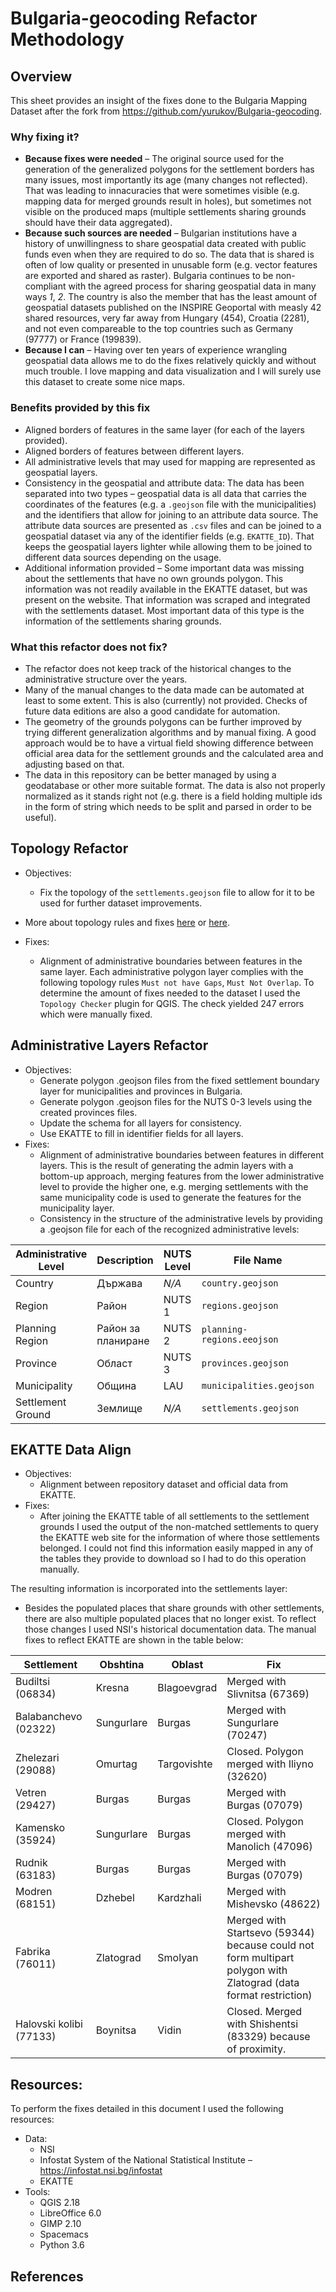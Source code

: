 * Bulgaria-geocoding Refactor Methodology
** Overview
This sheet provides an insight of the fixes done to the Bulgaria Mapping Dataset after the fork from [[https://github.com/yurukov/Bulgaria-geocoding]].

*** Why fixing it?
+ *Because fixes were needed* -- The original source used for the generation of the generalized polygons for the settlement borders has many issues, most importantly its age (many changes not reflected). That was leading to innacuracies that were sometimes visible (e.g. mapping data for merged grounds result in holes), but sometimes not visible on the produced maps (multiple settlements sharing grounds should have their data aggregated).
+ *Because such sources are needed* -- Bulgarian institutions have a history of unwillingness to share geospatial data created with public funds even when they are required to do so. The data that is shared is often of low quality or presented in unusable form (e.g. vector features are exported and shared as raster). Bulgaria continues to be non-compliant with the agreed process for sharing geospatial data in many ways [[1]], [[2]]. The country is also the member that has the least amount of geospatial datasets published on the INSPIRE Geoportal with measly 42 shared resources, very far away from Hungary (454), Croatia (2281), and not even compareable to the top countries such as Germany (97777) or France (199839).
+ *Because I can* -- Having over ten years of experience wrangling geospatial data allows me to do the fixes relatively quickly and without much trouble. I love mapping and data visualization and I will surely use this dataset to create some nice maps.

*** Benefits provided by this fix
+ Aligned borders of features in the same layer (for each of the layers provided).
+ Aligned borders of features between different layers.
+ All administrative levels that may used for mapping are represented as geospatial layers.
+ Consistency in the geospatial and attribute data: The data has been separated into two types -- geospatial data is all data that carries the coordinates of the features (e.g. a =.geojson= file with the municipalities) and the identifiers that allow for joining to an attribute data source. The attribute data sources are presented as =.csv= files and can be joined to a geospatial dataset via any of the identifier fields (e.g. =EKATTE_ID=). That keeps the geospatial layers lighter while allowing them to be joined to different data sources depending on the usage.
+ Additional information provided -- Some important data was missing about the settlements that have no own grounds polygon. This information was not readily available in the EKATTE dataset, but was present on the website. That information was scraped and integrated with the settlements dataset. Most important data of this type is the information of the settlements sharing grounds.
  
*** What this refactor does not fix?
+ The refactor does not keep track of the historical changes to the administrative structure over the years. 
+ Many of the manual changes to the data made can be automated at least to some extent. This is also (currently) not provided. Checks of future data editions are also a good candidate for automation.
+ The geometry of the grounds polygons can be further improved by trying different generalization algorithms and by manual fixing. A good approach would be to have a virtual field showing difference between official area data for the settlement grounds and the calculated area and adjusting based on that.
+ The data in this repository can be better managed by using a geodatabase or other more suitable format. The data is also not properly normalized as it stands right not (e.g. there is a field holding multiple ids in the form of string which needs to be split and parsed in order to be useful).

** Topology Refactor
+ Objectives:
  - Fix the topology of the =settlements.geojson= file to allow for it to be used for further dataset improvements.
+ More about topology rules and fixes [[http://wiki.gis.com/wiki/index.php/Topology][here]] or [[https://desktop.arcgis.com/en/arcmap/latest/manage-data/editing-topology/geodatabase-topology-rules-and-topology-error-fixes.htm][here]].

+ Fixes:
  - Alignment of administrative boundaries between features in the same layer. Each administrative polygon layer complies with the following topology rules  =Must not have Gaps=, =Must Not Overlap=. To determine the amount of fixes needed to the dataset I used the =Topology Checker= plugin for QGIS. The check yielded 247 errors which were manually fixed.

[[./screenshots/topology_errors.png]]

** Administrative Layers Refactor
+ Objectives:
  - Generate polygon .geojson files from the fixed settlement boundary layer for municipalities and provinces in Bulgaria.
  - Generate polygon .geojson files for the NUTS 0-3 levels using the created provinces files.
  - Update the schema for all layers for consistency.
  - Use EKATTE to fill in identifier fields for all layers.

+ Fixes:
  - Alignment of administrative boundaries between features in different layers. This is the result of generating the admin layers with a bottom-up approach, merging features from the lower administrative level to provide the higher one, e.g. merging settlements with the same municipality code is used to generate the features for the municipality layer.
  - Consistency in the structure of the administrative levels by providing a .geojson file for each of the recognized administrative levels:
|----------------------+--------------------+------------+--------------------------+---+-------------|
| Administrative Level | Description        | NUTS Level | File Name                |   | Feat. Count |
|----------------------+--------------------+------------+--------------------------+---+-------------|
| Country              | Държава            | /N/A/        | =country.geojson=          |   |           1 |
| Region               | Район              | NUTS 1     | =regions.geojson=          |   |           2 |
| Planning Region      | Район за планиране | NUTS 2     | =planning-regions.eeojson= |   |           6 |
| Province             | Област             | NUTS 3     | =provinces.geojson=        |   |          28 |
| Municipality         | Община             | LAU        | =municipalities.geojson=   |   |         265 |
| Settlement Ground    | Землище            | /N/A/        | =settlements.geojson=      |   |        4614 |
|----------------------+--------------------+------------+--------------------------+---+-------------|

** EKATTE Data Align
+ Objectives: 
  - Alignment between repository dataset and official data from EKATTE.
    
+ Fixes: 
  - After joining the EKATTE table of all settlements to the settlement grounds I used the output of the non-matched settlements to query the EKATTE web site for the information of where those settlements belonged. I could not find this information easily mapped in any of the tables they provide to download so I had to do this operation manually. 

The resulting information is incorporated into the settlements layer: 
[[./screenshots/shared_grounds.png]]

  - Besides the populated places that share grounds with other settlements, there are also multiple populated places that no longer exist. To reflect those changes I used NSI's historical documentation data. The manual fixes to reflect EKATTE are shown in the table below:

|-------------------------+------------+-------------+-----------------------------------------------------------------------------------------------------------------|
| Settlement              | Obshtina   | Oblast      | Fix                                                                                                             |
|-------------------------+------------+-------------+-----------------------------------------------------------------------------------------------------------------|
| Budiltsi (06834)        | Kresna     | Blagoevgrad | Merged with Slivnitsa (67369)                                                                                   |
| Balabanchevo (02322)    | Sungurlare | Burgas      | Merged with Sungurlare (70247)                                                                                  |
| Zhelezari (29088)       | Omurtag    | Targovishte | Closed. Polygon merged with Iliyno (32620)                                                             |
| Vetren (29427)          | Burgas     | Burgas      | Merged with Burgas (07079)                                                                                      |
| Kamensko (35924)        | Sungurlare | Burgas      | Closed. Polygon merged with Manolich (47096)                                                           |
| Rudnik (63183)          | Burgas     | Burgas      | Merged with Burgas (07079)                                                                                      |
| Modren (68151)          | Dzhebel    | Kardzhali   | Merged with Mishevsko (48622)                                                                                   |
| Fabrika (76011)         | Zlatograd  | Smolyan     | Merged with Startsevo (59344) because could not form multipart polygon with Zlatograd (data format restriction) |
| Halovski kolibi (77133) | Boynitsa   | Vidin       | Closed. Merged with Shishentsi (83329) because of proximity.                                           |
|-------------------------+------------+-------------+-----------------------------------------------------------------------------------------------------------------|

[[./screenshots/removed_admins.png]]

** Resources:
To perform the fixes detailed in this document I used the following resources:

+ Data:
  - NSI
  - Infostat System of the National Statistical Institute -- [[https://infostat.nsi.bg/infostat]]
  - EKATTE

+ Tools:
  - QGIS 2.18
  - LibreOffice 6.0
  - GIMP 2.10
  - Spacemacs
  - Python 3.6

** References
[1]: http://cdr.eionet.europa.eu/bg/eu/inspire/monitoring/envwsvmjq/
[2]: https://inspire.ec.europa.eu/sites/default/files/inspirecountryfichebulgaria_2016.pdf
